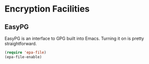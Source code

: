 * Encryption Facilities
** Requirements                                                   :noexport:
#+begin_src emacs-lisp
  ;; -*- lexical-binding: t; -*-
  ;;; the-crypt.el --- Encryption in Emacs

  (require 'the-package)
#+end_src

** EasyPG
EasyPG is an interface to GPG built into Emacs. Turning it on is
pretty straightforward.
#+begin_src emacs-lisp
  (require 'epa-file)
  (epa-file-enable)
#+end_src

** Provides                                                       :noexport:
#+begin_src emacs-lisp
  (provide 'the-crypt)

  ;;; the-crypt.el ends here
#+end_src
